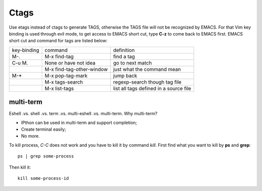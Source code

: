 -----
Ctags
-----

Use etags instead of ctags to generate TAGS, otherwise the TAGS file
will not be recognized by EMACS. For that Vim key binding is used
through evil mode, to get access to EMACS short cut, type **C-z** to
come back to EMACS first. EMACS short cut and command for tags are
listed below:

+-----------+--------------------------+--------------+
|key-binding|command                   |definition    |
+-----------+--------------------------+--------------+
|M-.        |M-x find-tag              |find a tag    |
|           |                          |              |
+-----------+--------------------------+--------------+
|C-u M.     |None or have not idea     |go to next    | 
|           |                          |match         |
+-----------+--------------------------+--------------+
|           |M-x find-tag-other-window |just what the |
|           |                          |command mean  |
+-----------+--------------------------+--------------+
|M-*        |M-x pop-tag-mark          |jump back     |
+-----------+--------------------------+--------------+
|           |M-x tags-search           |regexp-search |
|           |                          |though tag    |
|           |                          |file          |
+-----------+--------------------------+--------------+
|           |M-x list-tags             |list all tags |
|           |                          |defined in a  |
|           |                          |source file   |
+-----------+--------------------------+--------------+

multi-term
----------

Eshell .vs. shell .vs. term .vs. multi-eshell .vs. multi-term. Why multi-term?

* IPthon can be used in multi-term and support completion;
* Create terminal easily;
* No more.

To kill process, *C-C* does not work and you have to kill it by command
*kill*. First find what you want to kill by **ps** and **grep**::

    ps | grep some-process

Then kill it::

    kill some-process-id


